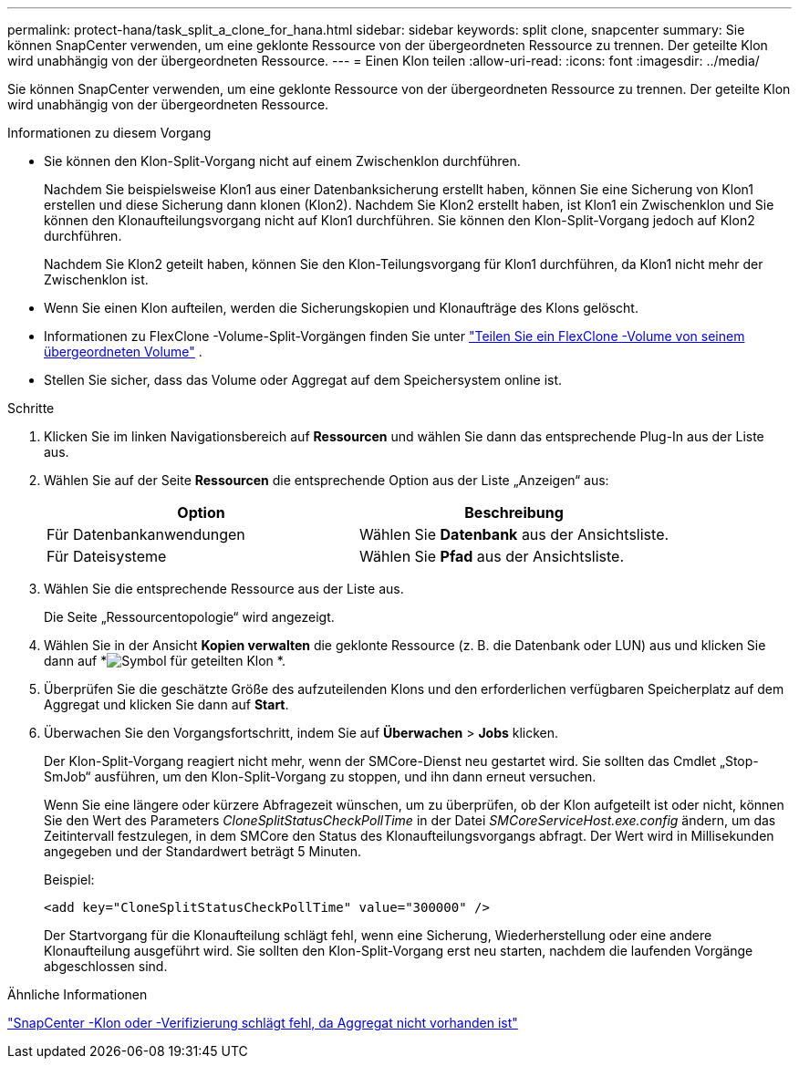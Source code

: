 ---
permalink: protect-hana/task_split_a_clone_for_hana.html 
sidebar: sidebar 
keywords: split clone, snapcenter 
summary: Sie können SnapCenter verwenden, um eine geklonte Ressource von der übergeordneten Ressource zu trennen.  Der geteilte Klon wird unabhängig von der übergeordneten Ressource. 
---
= Einen Klon teilen
:allow-uri-read: 
:icons: font
:imagesdir: ../media/


[role="lead"]
Sie können SnapCenter verwenden, um eine geklonte Ressource von der übergeordneten Ressource zu trennen.  Der geteilte Klon wird unabhängig von der übergeordneten Ressource.

.Informationen zu diesem Vorgang
* Sie können den Klon-Split-Vorgang nicht auf einem Zwischenklon durchführen.
+
Nachdem Sie beispielsweise Klon1 aus einer Datenbanksicherung erstellt haben, können Sie eine Sicherung von Klon1 erstellen und diese Sicherung dann klonen (Klon2).  Nachdem Sie Klon2 erstellt haben, ist Klon1 ein Zwischenklon und Sie können den Klonaufteilungsvorgang nicht auf Klon1 durchführen.  Sie können den Klon-Split-Vorgang jedoch auf Klon2 durchführen.

+
Nachdem Sie Klon2 geteilt haben, können Sie den Klon-Teilungsvorgang für Klon1 durchführen, da Klon1 nicht mehr der Zwischenklon ist.

* Wenn Sie einen Klon aufteilen, werden die Sicherungskopien und Klonaufträge des Klons gelöscht.
* Informationen zu FlexClone -Volume-Split-Vorgängen finden Sie unter https://docs.netapp.com/us-en/ontap/volumes/split-flexclone-from-parent-task.html["Teilen Sie ein FlexClone -Volume von seinem übergeordneten Volume"^] .
* Stellen Sie sicher, dass das Volume oder Aggregat auf dem Speichersystem online ist.


.Schritte
. Klicken Sie im linken Navigationsbereich auf *Ressourcen* und wählen Sie dann das entsprechende Plug-In aus der Liste aus.
. Wählen Sie auf der Seite *Ressourcen* die entsprechende Option aus der Liste „Anzeigen“ aus:
+
|===
| Option | Beschreibung 


 a| 
Für Datenbankanwendungen
 a| 
Wählen Sie *Datenbank* aus der Ansichtsliste.



 a| 
Für Dateisysteme
 a| 
Wählen Sie *Pfad* aus der Ansichtsliste.

|===
. Wählen Sie die entsprechende Ressource aus der Liste aus.
+
Die Seite „Ressourcentopologie“ wird angezeigt.

. Wählen Sie in der Ansicht *Kopien verwalten* die geklonte Ressource (z. B. die Datenbank oder LUN) aus und klicken Sie dann auf *image:../media/split_clone.gif["Symbol für geteilten Klon"] *.
. Überprüfen Sie die geschätzte Größe des aufzuteilenden Klons und den erforderlichen verfügbaren Speicherplatz auf dem Aggregat und klicken Sie dann auf *Start*.
. Überwachen Sie den Vorgangsfortschritt, indem Sie auf *Überwachen* > *Jobs* klicken.
+
Der Klon-Split-Vorgang reagiert nicht mehr, wenn der SMCore-Dienst neu gestartet wird.  Sie sollten das Cmdlet „Stop-SmJob“ ausführen, um den Klon-Split-Vorgang zu stoppen, und ihn dann erneut versuchen.

+
Wenn Sie eine längere oder kürzere Abfragezeit wünschen, um zu überprüfen, ob der Klon aufgeteilt ist oder nicht, können Sie den Wert des Parameters _CloneSplitStatusCheckPollTime_ in der Datei _SMCoreServiceHost.exe.config_ ändern, um das Zeitintervall festzulegen, in dem SMCore den Status des Klonaufteilungsvorgangs abfragt.  Der Wert wird in Millisekunden angegeben und der Standardwert beträgt 5 Minuten.

+
Beispiel:

+
[listing]
----
<add key="CloneSplitStatusCheckPollTime" value="300000" />
----
+
Der Startvorgang für die Klonaufteilung schlägt fehl, wenn eine Sicherung, Wiederherstellung oder eine andere Klonaufteilung ausgeführt wird.  Sie sollten den Klon-Split-Vorgang erst neu starten, nachdem die laufenden Vorgänge abgeschlossen sind.



.Ähnliche Informationen
https://kb.netapp.com/Advice_and_Troubleshooting/Data_Protection_and_Security/SnapCenter/SnapCenter_clone_or_verfication_fails_with_aggregate_does_not_exist["SnapCenter -Klon oder -Verifizierung schlägt fehl, da Aggregat nicht vorhanden ist"]
